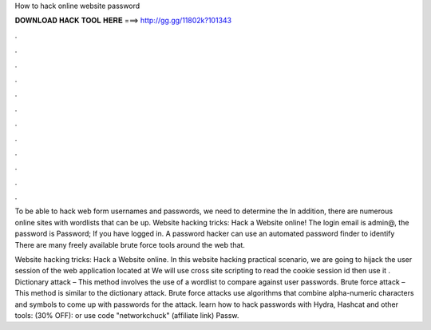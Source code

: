 How to hack online website password



𝐃𝐎𝐖𝐍𝐋𝐎𝐀𝐃 𝐇𝐀𝐂𝐊 𝐓𝐎𝐎𝐋 𝐇𝐄𝐑𝐄 ===> http://gg.gg/11802k?101343



.



.



.



.



.



.



.



.



.



.



.



.

To be able to hack web form usernames and passwords, we need to determine the In addition, there are numerous online sites with wordlists that can be up. Website hacking tricks: Hack a Website online! The login email is admin@, the password is Password; If you have logged in. A password hacker can use an automated password finder to identify There are many freely available brute force tools around the web that.

Website hacking tricks: Hack a Website online. In this website hacking practical scenario, we are going to hijack the user session of the web application located at  We will use cross site scripting to read the cookie session id then use it . Dictionary attack – This method involves the use of a wordlist to compare against user passwords. Brute force attack – This method is similar to the dictionary attack. Brute force attacks use algorithms that combine alpha-numeric characters and symbols to come up with passwords for the attack. learn how to hack passwords with Hydra, Hashcat and other tools: (30% OFF):  or use code "networkchuck" (affiliate link) Passw.
